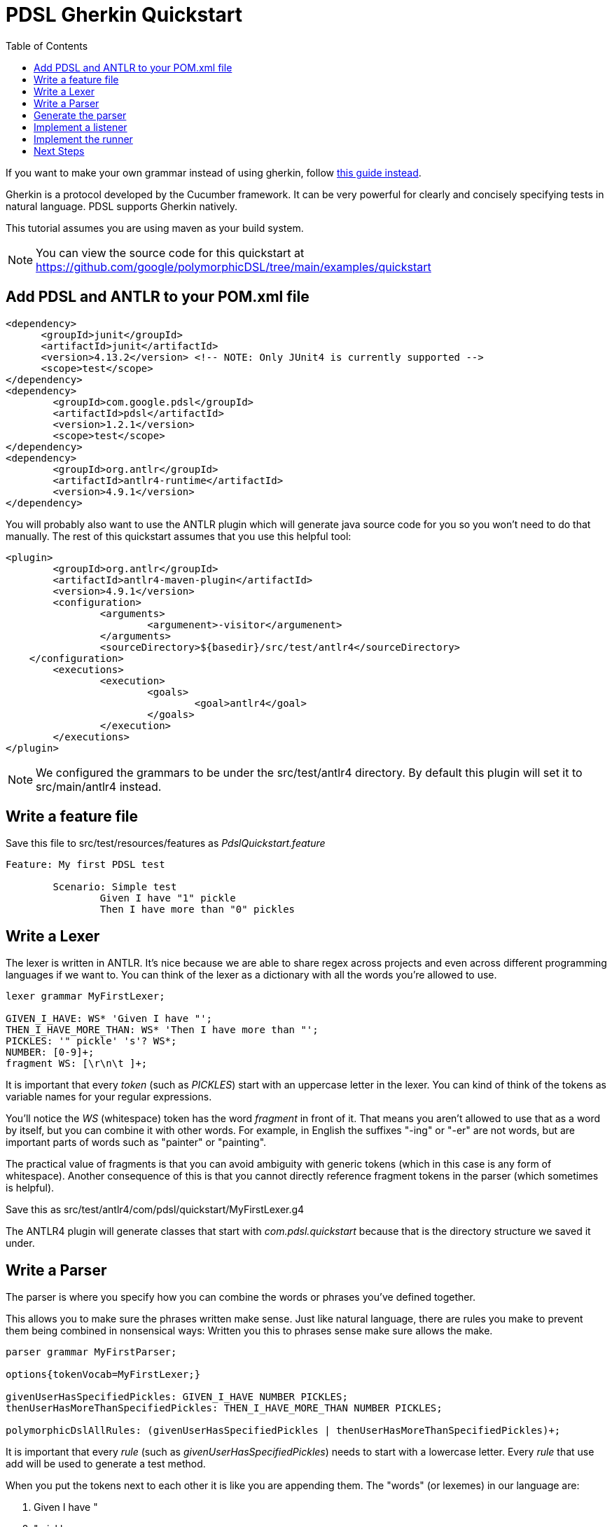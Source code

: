 :toc:
= PDSL Gherkin Quickstart

If you want to make your own grammar instead of using gherkin, follow <<custom_grammar.adoc#, this guide instead>>.

Gherkin is a protocol developed by the Cucumber framework. It can be very powerful for clearly and concisely specifying tests in natural language. PDSL supports Gherkin natively.

This tutorial assumes you are using maven as your build system.

NOTE: You can view the source code for this quickstart at https://github.com/google/polymorphicDSL/tree/main/examples/quickstart

== Add PDSL and ANTLR to your POM.xml file

----
<dependency>
      <groupId>junit</groupId>
      <artifactId>junit</artifactId>
      <version>4.13.2</version> <!-- NOTE: Only JUnit4 is currently supported -->
      <scope>test</scope>
</dependency>
<dependency>
	<groupId>com.google.pdsl</groupId>
	<artifactId>pdsl</artifactId>
	<version>1.2.1</version>
	<scope>test</scope>
</dependency>
<dependency>
	<groupId>org.antlr</groupId>
	<artifactId>antlr4-runtime</artifactId>
	<version>4.9.1</version>
</dependency>
----

You will probably also want to use the ANTLR plugin which will generate java source code for you so you won't need to do that manually. The rest of this quickstart assumes that you use this helpful tool:

----
<plugin>
	<groupId>org.antlr</groupId>
	<artifactId>antlr4-maven-plugin</artifactId>
	<version>4.9.1</version>
	<configuration>
		<arguments>
			<argumenent>-visitor</argumenent>
		</arguments>
		<sourceDirectory>${basedir}/src/test/antlr4</sourceDirectory>
    </configuration>
	<executions>
		<execution>
			<goals>
				<goal>antlr4</goal>
			</goals>
		</execution>
	</executions>
</plugin>
----

NOTE: We configured the grammars to be under the src/test/antlr4 directory. By default this plugin will set it to src/main/antlr4 instead.

== Write a feature file

Save this file to src/test/resources/features as _PdslQuickstart.feature_

----
Feature: My first PDSL test

	Scenario: Simple test
		Given I have "1" pickle
		Then I have more than "0" pickles 
----

== Write a Lexer

The lexer is written in ANTLR. It's nice because we are able to share regex across projects and even across different programming languages if we want to. You can think of the lexer as a dictionary with all the words you're allowed to use.

----
lexer grammar MyFirstLexer;

GIVEN_I_HAVE: WS* 'Given I have "';
THEN_I_HAVE_MORE_THAN: WS* 'Then I have more than "';
PICKLES: '" pickle' 's'? WS*;
NUMBER: [0-9]+;
fragment WS: [\r\n\t ]+;
----
It is important that every _token_ (such as _PICKLES_) start with an uppercase letter in the lexer. You can kind of think
of the tokens as variable names for your regular expressions.

You'll notice the _WS_ (whitespace) token has the word _fragment_ in front of it. That means you aren't allowed to use
that as a word by itself, but you can combine it with other words. For example, in English the suffixes "-ing" or "-er"
are not words, but are important parts of words such as "painter" or "painting".

The practical value of fragments is that
you can avoid ambiguity with generic tokens (which in this case is any form of whitespace). Another consequence of this
is that you cannot directly reference fragment tokens in the parser (which sometimes is helpful).

Save this as src/test/antlr4/com/pdsl/quickstart/MyFirstLexer.g4

The ANTLR4 plugin will generate classes that start with _com.pdsl.quickstart_ because that is the directory structure
we saved it under.



== Write a Parser

The parser is where you specify how you can combine the words or phrases you've defined together.

This allows you to make sure the phrases written make sense. Just like natural language, there are rules you make to prevent them being combined in nonsensical ways:
Written you this to phrases sense make sure allows the make. 

----
parser grammar MyFirstParser;

options{tokenVocab=MyFirstLexer;}

givenUserHasSpecifiedPickles: GIVEN_I_HAVE NUMBER PICKLES;
thenUserHasMoreThanSpecifiedPickles: THEN_I_HAVE_MORE_THAN NUMBER PICKLES;

polymorphicDslAllRules: (givenUserHasSpecifiedPickles | thenUserHasMoreThanSpecifiedPickles)+;
----


It is important that every _rule_ (such as _givenUserHasSpecifiedPickles_) needs to start with a lowercase letter. Every _rule_ that use add will be used to generate a test method.

When you put the tokens next to each other it is like you are appending them. The "words" (or lexemes) in our language
are:

. Given I have "
. " pickle
. " pickles
. Then I have more than "
. Integers such as 0, 1, etc.

In the parser we've made "production rules" that say how we're allowed to combine these words. For example, a NUMBER in
our language can only come after either _GIVEN_I_HAVE_ or _THEN_I_HAVE_MORE_THAN_, but nowhere else.

You are also allowed to use logical operators, such as OR. We see this in _polymorphicDslAllRules_ which says we can use
either of the two rules we specified. 

The _polymorphicDslAllRules_ is a way for you to turn certain rules on or off. This becomes very important when you start sharing your grammar with other teams because it becomes easy to control which methods you care about executing in your particular context. This is the default _start rule_ which can be configured in the PDSL framework to something else. 

Save this as src/main/antlr4/com/example/MyFirstParser.g4


== Generate the parser

To generate the source code run `mvn antlr4:antlr4`. This will create Java classes in the target directory. There are plugins for IDEs like IntelliJ and Eclipse that will do this for you.

After this the source files will exist under `target/generated-sources/antlr4/com/example` if you are curious and want to look at them.

You probably will want to mark target/generated-sources/antlr4 as a Generated Sources Root using your IDE. This will allow your intellisense to direct the generated code.

== Implement a listener

This is analogous to creating step definitions in Cucumber, only you don't have to match the methods with the regexes (the parser file you wrote earlier did that for you). 

----
package com.pdsl.quickstart;

import com.example.MyFirstParser;
import com.example.MyFirstParserBaseListener;

public class MyFirstPdslListener extends MyFirstParserBaseListener {
    private int numberOfPickles = -1;
    @Override
    public void enterGivenUserHasSpecifiedPickles(MyFirstParser.GivenUserHasSpecifiedPicklesContext ctx) {
        numberOfPickles = Integer.parseInt(ctx.NUMBER().getText());
    }
    @Override
    public void enterThenUserHasMoreThanSpecifiedPickles(MyFirstParser.ThenUserHasMoreThanSpecifiedPicklesContext ctx) {
        assert numberOfPickles > Integer.parseInt(ctx.NUMBER().getText());
    }

}
----


== Implement the runner

The runner is where you execute the tests. You specify the interpreter to use and which files to read with it. Finally you specify the listener to use that will fire off methods every time a matching phrase is found.

----
package com.pdsl.quickstart;

import com.pdsl.runners.PdslGherkinApplication;
import com.pdsl.runners.PdslTest;
import com.pdsl.runners.junit.PdslGherkinJUnit4Runner;
import org.antlr.v4.runtime.tree.ParseTreeListener;
import org.junit.runner.RunWith;
import com.example.MyFirstLexer;
import com.example.MyFirstParser;

import javax.inject.Provider;

@RunWith(PdslGherkinJUnit4Runner.class)
@PdslGherkinApplication(
        resourceRoot = "src/test/resources/features"
)
public class PdslQuickstartTest {

    @PdslTest(
            parser = MyFirstParser.class,
            lexer = MyFirstLexer.class,
            listener = PdslQuickstartTest.MyFirstPdslProvider.class)
    public void myFirstPdslTest() {}

    // The provider builds the listener for the PDSL framework.
    // It must be static so that it can be seen by the underlying framework.
    // It also must have a default constructor (no parameters).
    // It can be convenient to make it a static class rather than put it in it's
    // own file so that the person running the test can understand if there are
    // special inputs or not (dependency injection, etc).
    public static class MyFirstPdslProvider implements Provider<ParseTreeListener> {

        @Override
        public ParseTreeListener get() {
            return new MyFirstPdslListener();
        }
    }
}
----

After this, simply run your tests using `mvn clean test`.

NOTE: If you noticed you made a mistake in your parser, make sure to run mvn antlr4:antlr4 to regenerate the parser, otherwise you might continue to get the same errors because you're using the old one! Some IDEs such as IntelliJ also have plugins you can download from their marketplace to create the "recognizer" by right-clicking the grammar files.


== Next Steps

PDSL was designed to solve problems for more complicated than we've seen in this tutorial. If you want to create your own language for testing instead of using Gherkin like we did here, see <<custom_grammar.adoc#, this guide>>. Otherwise proceed to <<gherkin_scalability_tutorial.adoc#, the gherkin scalability tutorial>>.

